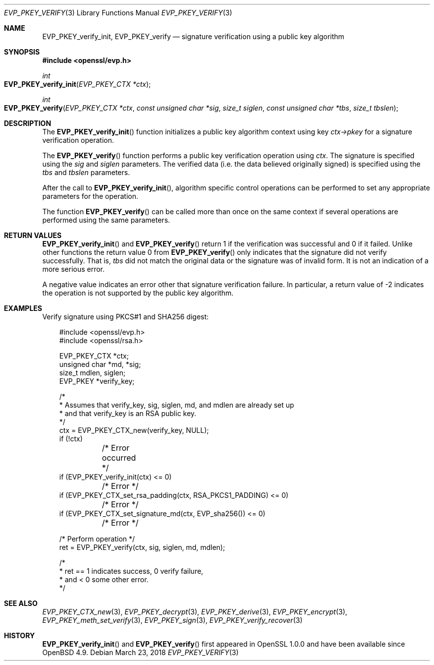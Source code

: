 .\" $OpenBSD: EVP_PKEY_verify.3,v 1.7 2018/03/23 04:34:23 schwarze Exp $
.\" full merge up to: OpenSSL 48e5119a Jan 19 10:49:22 2018 +0100
.\"
.\" This file was written by Dr. Stephen Henson <steve@openssl.org>.
.\" Copyright (c) 2006, 2009, 2010, 2013, 2018 The OpenSSL Project.
.\" All rights reserved.
.\"
.\" Redistribution and use in source and binary forms, with or without
.\" modification, are permitted provided that the following conditions
.\" are met:
.\"
.\" 1. Redistributions of source code must retain the above copyright
.\"    notice, this list of conditions and the following disclaimer.
.\"
.\" 2. Redistributions in binary form must reproduce the above copyright
.\"    notice, this list of conditions and the following disclaimer in
.\"    the documentation and/or other materials provided with the
.\"    distribution.
.\"
.\" 3. All advertising materials mentioning features or use of this
.\"    software must display the following acknowledgment:
.\"    "This product includes software developed by the OpenSSL Project
.\"    for use in the OpenSSL Toolkit. (http://www.openssl.org/)"
.\"
.\" 4. The names "OpenSSL Toolkit" and "OpenSSL Project" must not be used to
.\"    endorse or promote products derived from this software without
.\"    prior written permission. For written permission, please contact
.\"    openssl-core@openssl.org.
.\"
.\" 5. Products derived from this software may not be called "OpenSSL"
.\"    nor may "OpenSSL" appear in their names without prior written
.\"    permission of the OpenSSL Project.
.\"
.\" 6. Redistributions of any form whatsoever must retain the following
.\"    acknowledgment:
.\"    "This product includes software developed by the OpenSSL Project
.\"    for use in the OpenSSL Toolkit (http://www.openssl.org/)"
.\"
.\" THIS SOFTWARE IS PROVIDED BY THE OpenSSL PROJECT ``AS IS'' AND ANY
.\" EXPRESSED OR IMPLIED WARRANTIES, INCLUDING, BUT NOT LIMITED TO, THE
.\" IMPLIED WARRANTIES OF MERCHANTABILITY AND FITNESS FOR A PARTICULAR
.\" PURPOSE ARE DISCLAIMED.  IN NO EVENT SHALL THE OpenSSL PROJECT OR
.\" ITS CONTRIBUTORS BE LIABLE FOR ANY DIRECT, INDIRECT, INCIDENTAL,
.\" SPECIAL, EXEMPLARY, OR CONSEQUENTIAL DAMAGES (INCLUDING, BUT
.\" NOT LIMITED TO, PROCUREMENT OF SUBSTITUTE GOODS OR SERVICES;
.\" LOSS OF USE, DATA, OR PROFITS; OR BUSINESS INTERRUPTION)
.\" HOWEVER CAUSED AND ON ANY THEORY OF LIABILITY, WHETHER IN CONTRACT,
.\" STRICT LIABILITY, OR TORT (INCLUDING NEGLIGENCE OR OTHERWISE)
.\" ARISING IN ANY WAY OUT OF THE USE OF THIS SOFTWARE, EVEN IF ADVISED
.\" OF THE POSSIBILITY OF SUCH DAMAGE.
.\"
.Dd $Mdocdate: March 23 2018 $
.Dt EVP_PKEY_VERIFY 3
.Os
.Sh NAME
.Nm EVP_PKEY_verify_init ,
.Nm EVP_PKEY_verify
.Nd signature verification using a public key algorithm
.Sh SYNOPSIS
.In openssl/evp.h
.Ft int
.Fo EVP_PKEY_verify_init
.Fa "EVP_PKEY_CTX *ctx"
.Fc
.Ft int
.Fo EVP_PKEY_verify
.Fa "EVP_PKEY_CTX *ctx"
.Fa "const unsigned char *sig"
.Fa "size_t siglen"
.Fa "const unsigned char *tbs"
.Fa "size_t tbslen"
.Fc
.Sh DESCRIPTION
The
.Fn EVP_PKEY_verify_init
function initializes a public key algorithm context using key
.Fa ctx->pkey
for a signature verification operation.
.Pp
The
.Fn EVP_PKEY_verify
function performs a public key verification operation using
.Fa ctx .
The signature is specified using the
.Fa sig
and
.Fa siglen
parameters.
The verified data (i.e. the data believed originally signed) is
specified using the
.Fa tbs
and
.Fa tbslen
parameters.
.Pp
After the call to
.Fn EVP_PKEY_verify_init ,
algorithm specific control operations can be performed to set any
appropriate parameters for the operation.
.Pp
The function
.Fn EVP_PKEY_verify
can be called more than once on the same context if several operations
are performed using the same parameters.
.Sh RETURN VALUES
.Fn EVP_PKEY_verify_init
and
.Fn EVP_PKEY_verify
return 1 if the verification was successful and 0 if it failed.
Unlike other functions the return value 0 from
.Fn EVP_PKEY_verify
only indicates that the signature did not verify successfully.
That is,
.Fa tbs
did not match the original data or the signature was of invalid form.
It is not an indication of a more serious error.
.Pp
A negative value indicates an error other that signature verification
failure.
In particular, a return value of -2 indicates the operation is not
supported by the public key algorithm.
.Sh EXAMPLES
Verify signature using PKCS#1 and SHA256 digest:
.Bd -literal -offset 3n
#include <openssl/evp.h>
#include <openssl/rsa.h>

EVP_PKEY_CTX *ctx;
unsigned char *md, *sig;
size_t mdlen, siglen;
EVP_PKEY *verify_key;

/*
 * Assumes that verify_key, sig, siglen, md, and mdlen are already set up
 * and that verify_key is an RSA public key.
 */
ctx = EVP_PKEY_CTX_new(verify_key, NULL);
if (!ctx)
	/* Error occurred */
if (EVP_PKEY_verify_init(ctx) <= 0)
	/* Error */
if (EVP_PKEY_CTX_set_rsa_padding(ctx, RSA_PKCS1_PADDING) <= 0)
	/* Error */
if (EVP_PKEY_CTX_set_signature_md(ctx, EVP_sha256()) <= 0)
	/* Error */

/* Perform operation */
ret = EVP_PKEY_verify(ctx, sig, siglen, md, mdlen);

/*
 * ret == 1 indicates success, 0 verify failure,
 * and < 0 some other error.
 */
.Ed
.Sh SEE ALSO
.Xr EVP_PKEY_CTX_new 3 ,
.Xr EVP_PKEY_decrypt 3 ,
.Xr EVP_PKEY_derive 3 ,
.Xr EVP_PKEY_encrypt 3 ,
.Xr EVP_PKEY_meth_set_verify 3 ,
.Xr EVP_PKEY_sign 3 ,
.Xr EVP_PKEY_verify_recover 3
.Sh HISTORY
.Fn EVP_PKEY_verify_init
and
.Fn EVP_PKEY_verify
first appeared in OpenSSL 1.0.0 and have been available since
.Ox 4.9 .
